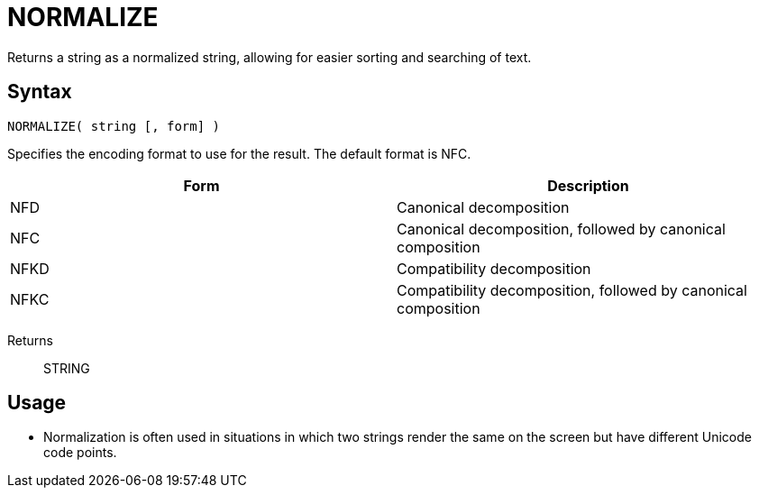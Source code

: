 ////
Licensed to the Apache Software Foundation (ASF) under one
or more contributor license agreements.  See the NOTICE file
distributed with this work for additional information
regarding copyright ownership.  The ASF licenses this file
to you under the Apache License, Version 2.0 (the
"License"); you may not use this file except in compliance
with the License.  You may obtain a copy of the License at
  http://www.apache.org/licenses/LICENSE-2.0
Unless required by applicable law or agreed to in writing,
software distributed under the License is distributed on an
"AS IS" BASIS, WITHOUT WARRANTIES OR CONDITIONS OF ANY
KIND, either express or implied.  See the License for the
specific language governing permissions and limitations
under the License.
////
= NORMALIZE

Returns a string as a normalized string, allowing for easier sorting and searching of text.

== Syntax
----
NORMALIZE( string [, form] )
----

Specifies the encoding format to use for the result. The default format is NFC.

[options="header"]
|===
|Form|Description
|NFD|Canonical decomposition
|NFC|Canonical decomposition, followed by canonical composition
|NFKD|Compatibility decomposition
|NFKC|Compatibility decomposition, followed by canonical composition
|===

Returns:: STRING


== Usage

* Normalization is often used in situations in which two strings render the same on the screen but have different Unicode code points.

